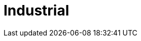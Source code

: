 :slug: soluciones/industrial/
:description: TODO
:keywords: TODO
:template: pages-es/soluciones/industrial

= Industrial